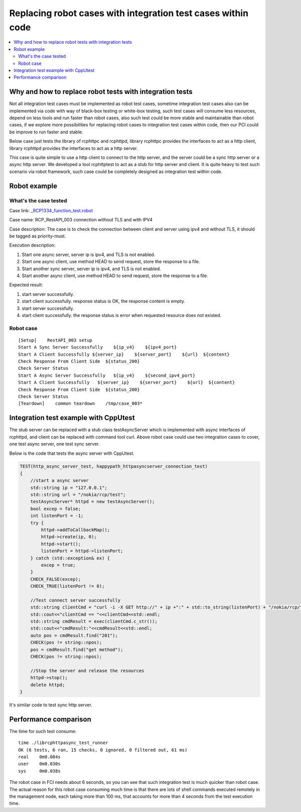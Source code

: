 *************************************************************
Replacing robot cases with integration test cases within code
*************************************************************

.. contents:: :local:

Why and how to replace robot tests with integration tests
#########################################################

Not all integration test cases must be implemented as robot test cases, sometime 
integration test cases also can be implemented via code with way of black-box testing 
or white-box testing, such test cases will consume less resources, depend on less tools
and run faster than robot cases, also such test could be more stable and maintainable
than robot cases, if we explore more possibilities for replacing robot cases to 
integration test cases within code, then our PCI could be improve to run faster and 
stable.

Below case just tests the library of rcphttpc and rcphttpd, library rcphttpc provides the
interfaces to act as a http client, library rcphttpd provides the interfaces to act as a
http server. 

This case is quite simple to use a http client to connect to the http server, and the server
could be a sync http server or a async http server. We developed a tool rcphttptest to act
as a stub for http server and client. It is quite heavy to test such scenario via robot
framework, such case could be completely designed as integration test within code.

Robot example
#############

What's the case tested
**********************

Case link:
`_RCP1334_function_test.robot <https://gerrite1.ext.net.nokia.com/gitweb?p=scm_rcp/ELAMRobotTest.git;a=blob;f=robottests/ELAM/HTTPRestFramework/RCP1334_function_test.robot;h=18f5b4ad63ab95b733246f1cf03ba07115d15402;hb=refs/heads/rcp2.0>`_

Case name: 
RCP_RestAPI_003 connection without TLS and with IPV4

Case description:
The case is to check the connection between client and server using ipv4 and without TLS, 
it should be tagged as priority-must.

Execution description:

1. Start one async server, server ip is ipv4, and TLS is not enabled.
2. Start one async client, use method HEAD to send request, store the response to a file.
3. Start another sync server, server ip is ipv4, and TLS is not enabled.
4. Start another async client, use method HEAD to send request, store the response to a file.

Expected result:

1. start server successfully.
2. start client successfully. response status is OK, the response content is empty.
3. start server successfully.
4. start client successfully. the response status is error when requested resource does 
   not existed.


Robot case
**********
::

    [Setup]    RestAPI_003 setup
    Start A Sync Server Successfully    ${ip_v4}    ${ipv4_port}
    Start A Client Successfully ${server_ip}    ${server_port}    ${url}  ${content}
    Check Response From Client Side  ${status_200}
    Check Server Status
    Start A Async Server Successfully   ${ip_v4}    ${second_ipv4_port}
    Start A Client Successfully   ${server_ip}    ${server_port}    ${url}  ${content}
    Check Response From Client Side  ${status_200}
    Check Server Status
    [Teardown]    common teardown    /tmp/case_003*


Integration test example with CppUtest
######################################

The stub server can be replaced with a stub class testAsyncServer which is implemented with 
async interfaces of rcphttpd, and client can be replaced with command tool curl. Above 
robot case could use two integration cases to cover, one test async server, one test sync
server. 

Below is the code that tests the async server with CppUtest.

.. code-block:: c++

    TEST(http_async_server_test, happypath_httpasyncserver_connection_test) 
    {
        //start a async server
        std::string ip = "127.0.0.1";
        std::string url = "/nokia/rcp/test";
        testAsyncServer* httpd = new testAsyncServer();
        bool excep = false;
        int listenPort = -1;
        try {
            httpd->addToCallbackMap();
            httpd->create(ip, 0);
            httpd->start();
            listenPort = httpd->listenPort;
        } catch (std::exception& ex) {
            excep = true;
        }
        CHECK_FALSE(excep);
        CHECK_TRUE(listenPort != 0);

        //Test connect server successfully
        std::string clientCmd = "curl -i -X GET http://" + ip +":" + std::to_string(listenPort) + "/nokia/rcp/test";
        std::cout<<"clientCmd == "<<clientCmd<<std::endl;
        std::string cmdResult = exec(clientCmd.c_str());
        std::cout<<"cmdResult:"<<cmdResult<<std::endl;
        auto pos = cmdResult.find("201");
        CHECK(pos != string::npos);
        pos = cmdResult.find("get method");
        CHECK(pos != string::npos);

        //Stop the server and release the resources
        httpd->stop();
        delete httpd;
    }

It's similar code to test sync http server.

Performance comparison
######################

The time for such test consume:
::

    time ./librcphttpasync_test_runner
    OK (6 tests, 6 ran, 15 checks, 0 ignored, 0 filtered out, 61 ms)
    real    0m0.084s
    user    0m0.030s
    sys     0m0.038s


The robot case in FCI needs about 6 seconds, so you can see that such integration test is much
quicker than robot case.
The actual reason for this robot case consuming much time is that there are lots of shell
commands executed remotely in the management node, each taking more than 100 ms, that
accounts for more than 4 seconds from the test execution time.
